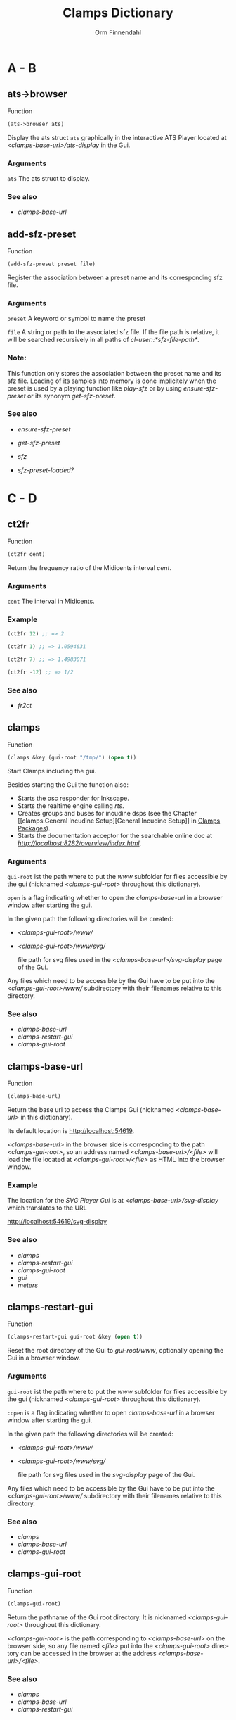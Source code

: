 #+TITLE: Clamps Dictionary
#+AUTHOR: Orm Finnendahl
#+LANGUAGE: en
#+startup: entitiespretty
#+OPTIONS: html5-fancy:t
#+OPTIONS: num:nil
#+OPTIONS: toc:2 h:3 html-multipage-join-empty-bodies:t
#+OPTIONS: html-multipage-split:2
#+OPTIONS: html-multipage-toc-to-top:t
#+OPTIONS: html-multipage-export-directory:clamps-dict
#+OPTIONS: html-multipage-open:nil
#+OPTIONS: html-multipage-numbered-filenames:nil
#+OPTIONS: html-preamble:"<a class=\"top-menu\" href=\"../overview/index.html\">Overview</a>\n<a class=\"top-menu\" href=\"../clamps/index.html\">Clamps Packages</a>\n<a class=\"top-menu\" href=\"../cm-dict/index.html\">CM Dictionary</a>\n<a class=\"top-menu top-menu-active\" href=\"./index.html\">Clamps Dictionary</a>\n"
#+OPTIONS: html-toc-title:"Index"
#+OPTIONS: html-multipage-include-default-style:nil
#+HTML_DOCTYPE: xhtml5
#+HTML_HEAD: <link rel="stylesheet" type="text/css" href="../css/clamps-dictionary.css" />
#+HTML_HEAD: <link href="./pagefind/pagefind-ui.css" rel="stylesheet">
#+HTML_HEAD: <script src="./pagefind/pagefind-ui.js"></script>
# #+SETUPFILE: clamps-dict.setup
#+BEGIN_SRC emacs-lisp :exports results :results: none
    (defun export-dict-to-clamps (s backend info)
      (message "export-dict-to-clamps!")
      (with-temp-buffer 
        (insert "(mapcar
     (lambda (entry)
       (let ((symbol (intern (car entry)
    			 ,*common-music-symbols*)))
         (if (boundp symbol)
    	 (push (cadr entry) (symbol-value symbol))
           (set symbol (cdr entry)))))
     '(\n")
        (mapcar
         (lambda (entry)
           (insert
            (format "   (\"%s\" \"clamps-dict/%s\")\n"
                    (org-html-element-title (car entry))
                    (plist-get (cdr entry) :href))))
         (cl-remove-if
          (lambda (x) (= 1 (plist-get (cdr x) :relative-level)))
          (plist-get info :multipage-toc-lookup)))
        (insert "))\n")
        (write-region (point-min) (point-max) "../extra/elisp/clamps-dict.el"))
      (message "done!\n")
      (message "%s%s" (file-name-directory (buffer-file-name))
               "../extra/elisp/clamps-dict.el")
      (load (format "%s%s" (file-name-directory (buffer-file-name))
               "../extra/elisp/clamps-dict.el"))
      s)
#+END_SRC
#+BIND: org-export-filter-multipage-functions (export-dict-to-clamps)
# \[\[\([^\[]+\)\]\] → [[\1][\1]]
# C-x 8 RET 200b RET C-x 8 0

* A - B
** ats->browser
   Function
   #+BEGIN_SRC lisp
     (ats->browser ats)
   #+END_SRC
   Display the ats struct =ats= graphically in the interactive ATS
   Player located at /<clamps-base-url>/ats-display/ in the Gui.
*** Arguments
    =ats= The ats struct to display.
*** See also
    -  [[clamps-base-url][clamps-base-url]]
** add-sfz-preset
   Function
   #+BEGIN_SRC lisp
     (add-sfz-preset preset file)
   #+END_SRC
   Register the association between a preset name and its corresponding sfz
   file.
*** Arguments
   =preset= A keyword or symbol to name the preset

   =file= A string or path to the associated sfz file. If the file
   path is relative, it will be searched recursively in all paths of
   /cl-user::*sfz-file-path*/.

*** Note:
    This function only stores the association between the preset name
    and its sfz file. Loading of its samples into memory is done
    implicitely when the preset is used by a playing function like
    [[play-sfz][play-sfz]] or by using [[ensure-sfz-preset][ensure-sfz-preset]] or its synonym
    [[get-sfz-preset][get-sfz-preset]].
*** See also
    - [[ensure-sfz-preset][ensure-sfz-preset]]

    - [[get-sfz-preset][get-sfz-preset]]

    - [[sfz][sfz]]
    
    - [[sfz-preset-loaded?][sfz-preset-loaded?]]
* C - D
** ct2fr
   Function
   #+BEGIN_SRC lisp
     (ct2fr cent)
   #+END_SRC
   Return the frequency ratio of the Midicents interval /cent/.
*** Arguments
   =cent= The interval in Midicents.
*** Example
    #+BEGIN_SRC lisp
      (ct2fr 12) ;; => 2

      (ct2fr 1) ;; => 1.0594631

      (ct2fr 7) ;; => 1.4983071

      (ct2fr -12) ;; => 1/2
    #+END_SRC
*** See also
    - [[fr2ct][fr2ct]]
** clamps
   Function
   #+BEGIN_SRC lisp
     (clamps &key (gui-root "/tmp/") (open t))
   #+END_SRC
   Start Clamps including the gui.

   Besides starting the Gui the function also:

   - Starts the osc responder for Inkscape.
   - Starts the realtime engine calling [[rts][rts]].
   - Creates groups and buses for incudine dsps (see the
     Chapter [[clamps:General Incudine
      Setup][General Incudine Setup]] in [[../clamps/index.html][Clamps Packages]]).
   - Starts the documentation acceptor for the searchable online doc
     at /[[http://localhost:8282/overview/index.html]]/.

*** Arguments
   =gui-root= ist the path where to put the /www/ subfolder for files
   accessible by the gui (nicknamed /<clamps-gui-root>/ throughout
   this dictionary).

   =open= is a flag indicating whether to open the [[clamps-base-url][clamps-base-url]] in
   a browser window after starting the gui.
   
   In the given path the following directories
   will be created:

   - /<clamps-gui-root>/www//
   - /<clamps-gui-root>/www/svg//
     
     file path for svg files used in the /<clamps-base-url>/svg-display/ page
     of the Gui.

   Any files which need to be accessible by the Gui have to be put
   into the /<clamps-gui-root>/www// subdirectory with their filenames
   relative to this directory.
   
*** See also
    - [[clamps-base-url][clamps-base-url]]
    - [[clamps-restart-gui][clamps-restart-gui]]
    - [[clamps-gui-root][clamps-gui-root]]
** clamps-base-url
   Function
   #+BEGIN_SRC lisp
     (clamps-base-url)
   #+END_SRC
   Return the base url to access the Clamps Gui (nicknamed /<clamps-base-url>/ in this
   dictionary).

   Its default location is http://localhost:54619.

   /<clamps-base-url>/ in the browser side is corresponding to the
   path /<clamps-gui-root>/, so an address named
   /<clamps-base-url>/<file>/ will load the file located at
   /<clamps-gui-root>/<file>/ as HTML into the browser window.
*** Example

    The location for the [[svg->browser][SVG Player Gui]] is at
    /<clamps-base-url>/svg-display/ which translates to the URL

    [[http://localhost:54619/svg-display]]

*** See also
    - [[clamps][clamps]]
    - [[clamps-restart-gui][clamps-restart-gui]]
    - [[clamps-gui-root][clamps-gui-root]]
    - [[gui][gui]]
    - [[meters][meters]]
** clamps-restart-gui
   Function
   #+BEGIN_SRC lisp
     (clamps-restart-gui gui-root &key (open t))
   #+END_SRC
   Reset the root directory of the Gui to /gui-root/www/, optionally
   opening the Gui in a browser window.
*** Arguments
    =gui-root= ist the path where to put the /www/ subfolder for files
    accessible by the gui (nicknamed /<clamps-gui-root>/ throughout
    this dictionary).

    =:open= is a flag indicating whether to open [[clamps-base-url][clamps-base-url]] in a
    browser window after starting the gui.
   
    In the given path the following directories
    will be created:

    - /<clamps-gui-root>/www//
    - /<clamps-gui-root>/www/svg//
     
      file path for svg files used in the /svg-display/ page of the
      Gui.

    Any files which need to be accessible by the Gui have to be put
    into the /<clamps-gui-root>/www// subdirectory with their filenames
    relative to this directory.
*** See also
    - [[clamps][clamps]]
    - [[clamps-base-url][clamps-base-url]]
    - [[clamps-gui-root][clamps-gui-root]]
** clamps-gui-root
   Function
   #+BEGIN_SRC lisp
     (clamps-gui-root)
   #+END_SRC
   Return the pathname of the Gui root directory. It is nicknamed
   /<clamps-gui-root>/ throughout this dictionary.

   /<clamps-gui-root>/ is the path corresponding to
   /<clamps-base-url>/ on the browser side, so any file named /<file>/
   put into the /<clamps-gui-root>/ directory can be accessed in the
   browser at the address /<clamps-base-url>/<file>/.
*** See also
    - [[clamps][clamps]]
    - [[clamps-base-url][clamps-base-url]]
    - [[clamps-restart-gui][clamps-restart-gui]]
** clamps-start
Function
   #+Begin_src lisp
     (clamps-start &key (gui-root "/tmp") (qsynth nil) (open-gui nil))
   #+End_src
   Start clamps, optionally starting qsynth (Linux only) and opening
   the gui in a browser. This function gets called by [[clamps][clamps]] and
   should normally not be called by the user.
*** Arguments
    =gui-root= The root path of the gui
    
    =qsynth= Boolean indicating whether to start the qsynth softsynth (Linux only).
    
    =open-gui= Boolean indicating whether to open the gui in a Browser window.
*** See also
    - [[clamps-gui-root][clamps-gui-root]]
* E
** ensure-sfz-preset
   Function
   #+BEGIN_SRC lisp
     (ensure-sfz-preset preset &key force (play-fn #'play-sfz-loop))
   #+END_SRC

   Synonym of [[get-sfz-preset][get-sfz-preset]].
** exp-n
   Function
   #+BEGIN_SRC lisp
     (exp-n x min max)
   #+END_SRC
   Return the reverse linear interpolation for a value in the range
   /[min..max]/ as a normalized float value. /Min/ and /max/ have to be
   positive numbers.
*** Arguments
    =x= An input value in the range /[min..max]/ to be interpolated.
    
    =min= The minimum value.

    =max= The maximum value.
*** Examples
    #+BEGIN_SRC lisp
      (exp-n 1 1 100) ; => 0.0

      (exp-n 10 1 100) ; => 0.5

      (exp-n 100 1 100) ; => 1.0
    #+END_SRC
*** See also
    - [[lin-n][lin-n]]

    - [[m-exp][m-exp]]

    - [[m-lin][m-lin]]
    
    - [[n-exp][n-exp]]

    - [[n-exp-dev][n-exp-dev]]

    - [[n-lin][n-lin]]

    - [[n-lin-dev][n-lin-dev]]
* F
** ftom
   Function
   #+BEGIN_SRC lisp
     (ftom freq &key (tuning-base *standard-pitch*))
   #+END_SRC
   Convert frequency in Hz to pitch in Midicents.
*** Arguments
   =freq= Frequency in Hz.

   =:tuning-base= Frequency of A4 in Hz.
*** Examples
    #+BEGIN_SRC lisp
      (ftom 440) ; => 69.0

      (ftom 269.3) ; => 60.500526

      (ftom 415 :tuning-base 415) ; => 69.0
    #+END_SRC

*** See also
    - [[mtof][mtof]]
** fr2ct
   Function
   #+BEGIN_SRC lisp
     (fr2ct ratio)
   #+END_SRC
   Return the Midicents interval of /ratio/.
*** Arguments
    =ratio= The frequency ratio of the interval.
*** Example
#+BEGIN_SRC lisp
  (fr2ct 2) ;; => 12.0

  (fr2ct 4/5) ;; => -3.863137

  (fr2ct 3/2) ;; => 7.01955

  (fr2ct 1/2) ;; => -12.0
#+END_SRC
*** See also
    - [[ct2fr][ct2fr]]

* G - H
** get-sfz-preset
   Function
   #+BEGIN_SRC lisp
     (get-sfz-preset preset &key force (play-fn #'play-sfz-loop))
   #+END_SRC

   Load the sfz definition of /preset/ and all its samples into the
   system if it hasn't been loaded previously. If force is /t/, force
   reload. Optionally set a play function.

   The association between the preset name and its sfz file has to be
   established before using [[add-sfz-preset][add-sfz-preset]], otherwise a warning is
   issued and no file is loaded.

*** Arguments
    =preset= A keynum or symbol to serve as a name of the preset.

    =:force= A boolean indicating to force a reload even if the preset
    has been loaded before.

    =:play-fn= The play function to be used. Possible options are:

      - [[play-sfz-loop][#'play-sfz-loop]]

      - [[play-sfz-one-shot][#'play-sfz-one-shot]]
*** See also
    - [[add-sfz-preset][add-sfz-preset]]

    - [[ensure-sfz-preset][ensure-sfz-preset]]

    - [[load-sfz-preset][load-sfz-preset]]

    - [[remove-sfz-preset][remove-sfz-preset]]

    - [[sfz-preset-loaded?][sfz-preset-loaded?]]
** get-val
   Function
   #+BEGIN_SRC lisp
     (get-val ref-object)
   #+END_SRC
   Return the value of /ref-object/.
*** Arguments
    =ref-object= An instance of [[ref-object][ref-object]].
*** See also
    - [[make-computed][make-computed]]

    - [[make-ref][make-ref]]

    - [[set-val][set-val]]

    - [[watch][watch]]
** gui
   Function
   #+BEGIN_SRC lisp
     (gui)
   #+END_SRC
   Open the page at /<clamps-base-url>/ in a Browser.
*** See also
    - [[clamps-base-url][clamps-base-url]]
    - [[meters][meters]]
* I - K
** idump
   Function
   #+BEGIN_SRC lisp
     (idump node)
   #+END_SRC
   Dump all active dsps of /node/ to the /incudine:\ast{}logger-stream\ast{}/
   output.

*** Arguments
    - =node= The id of the node
*** Note:
    If /(idump)/ doesn't create any output although dsps are running,
    reset the logger-stream using [[reset-logger-stream][reset-logger-stream]].
* L
** lin-n
   Function
   #+BEGIN_SRC lisp
     (lin-n x min max)
   #+END_SRC
   Return the reverse linear interpolation for a value in the range
   /[min..max]/ as a normalized float value.
*** Arguments
    =x= An input value in the range /[min..max]/ to be interpolated.
    
    =min= The minimum value.

    =max= The maximum value.
*** Examples
    #+BEGIN_SRC lisp
      (lin-n 10 10 20) ; => 0.0

      (lin-n 15 10 20) ; => 0.5

      (lin-n 20 10 20) ; => 1.0
    #+END_SRC
*** See also
    - [[exp-n][exp-n]]

    - [[m-exp][m-exp]]

    - [[m-lin][m-lin]]
    
    - [[n-exp][n-exp]]

    - [[n-exp-dev][n-exp-dev]]

    - [[n-lin][n-lin]]

    - [[n-lin-dev][n-lin-dev]]
** list-sfz-presets
   Function
   #+BEGIN_SRC lisp
     (list-sfz-presets &key (loaded nil))
   #+END_SRC
   Return a sorted list of all sfz preset names.
*** Arguments
    =:loaded= Boolean to indicate whether only the preset names of
    loaded presets should be returned. If /nil/ all registered preset
    names are returned.
** load-sfz-preset
   Function
   #+BEGIN_SRC lisp
     (load-sfz-preset file name &key force (play-fn #'play-sfz-loop))
   #+END_SRC

   Load a sfz file into a preset with the id name. In case this preset
   already exists, the old one will only be overwritten if force is
   set to t. This function normally doesn't need to be called
   explicitely. The preferred mechanism to deal with sfz presets is by
   using a combination of [[add-sfz-preset][add-sfz-preset]] and [[ensure-sfz-preset][ensure-sfz-preset]].

*** Arguments
    =file= Path or filename of the sfz file to load

    =name= symbol to identify the preset (preferably a keyword, but any
    symbol works)

    =:force= Force loading of the preset even if it already exists.

    =:play-fn= The play-fn to use when playing a sound. Possible choices
    are

      - [[play-sfz-loop][#'play-sfz-loop]]

        If loop points are set, play the loop in case the duration
        exceeds (- loop-end start). If no loop points are set, loop
        the whole sample.

      - [[play-sfz-one-shot][#'play-sfz-one-shot]]

        Just play sample once even if duration exceeds sample length.
*** Example
   #+BEGIN_SRC lisp
     (load-sfz-preset "~/quicklisp/local-projects/clamps/packages/cl-sfz/snd/sfz/Flute-nv/000_Flute-nv.sfz" :flute-nv)
   #+END_SRC
*** See also
    - [[add-sfz-preset][add-sfz-preset]]

    - [[ensure-sfz-preset][ensure-sfz-preset]]

    - [[remove-sfz-preset][remove-sfz-preset]]
** lsample
   Struct
*** Slots:
*** See also
    - [[sfz][sfz]]
* M
** m-exp
   Function
   #+BEGIN_SRC lisp
     (m-exp x min max)
   #+END_SRC
   Return the exponential interpolation for a MIDI value in the range
   /[min..max]/ as a float value. The min and max values have to be
   positive.
*** Arguments
    =x= An input value in the range /[0..127]/ to be interpolated.
    
    =min= The output value for /x = 0/.

    =max= The output value for /x = 127/.
*** Examples
    #+BEGIN_SRC lisp
      (m-exp 0 1 100) ; => 1.0 (100.0%)

      (m-exp 64 1 100) ; => 10.18296

      (m-exp 127 1 100) ; => 100.0
    #+END_SRC
*** See also
    - [[exp-n][exp-n]]

    - [[lin-n][lin-n]]

    - [[m-lin][m-lin]]
    
    - [[n-exp][n-exp]]

    - [[n-exp-dev][n-exp-dev]]

    - [[n-lin][n-lin]]

    - [[n-lin-dev][n-lin-dev]]
** m-lin
   Function
   #+BEGIN_SRC lisp
     (m-lin x min max)
   #+END_SRC
   Return the linear interpolation for a MIDI value in the range
   /[min..max]/ as a float value.
*** Arguments
    =x= An input value in the range /[0..127]/ to be interpolated.
    
    =min= The output value for /x = 0/.

    =max= The output value for /x = 127/.
*** Examples
    #+BEGIN_SRC lisp
      (m-lin 0 10 20) ; => 10.0

      (m-lin 64 10 20) ; => 15.039371

      (m-lin 127 10 20)  ; => 20.0
    #+END_SRC
*** See also
    - [[exp-n][exp-n]]

    - [[lin-n][lin-n]]

    - [[m-exp][m-exp]]
    
    - [[n-exp][n-exp]]

    - [[n-exp-dev][n-exp-dev]]

    - [[n-lin][n-lin]]

    - [[n-lin-dev][n-lin-dev]]
** make-computed
   Function
   #+BEGIN_SRC lisp
     (make-computed fn &optional (setter nil))
   #+END_SRC
   Return a [[ref-object][ref-object]] which recalculates and sets its value using
   /fn/ whenever a ref-object accessed with [[get-val][get-val]] in the body of
   /fn/ is changed.

   Refer to [[clamps:Defining relations][Defining relations]] in the Clamps documentation for
   examples.
*** Arguments
    =fn= Function of no arguments to call whenever a value accessed
    using [[get-val][get-val]] in the body of the function is changed.

    =setter= Function of one argument called with the value of the
    ref-object returned by /make-computed/ whenever it changes.
*** See also
    - [[get-val][get-val]]

    - [[make-ref][make-ref]]

    - [[set-val][set-val]]

    - [[watch][watch]]
** make-ref
   Function
   #+BEGIN_SRC lisp
     (make-ref val &rest args)
   #+END_SRC
   Return an instance of [[ref-object][ref-object]] with initial value /val/.
*** Arguments
    =val= Initial value of the created instance. It can be of any
    type.

    =args= Optional args supplied to make-instance. They are used
    internally and are not intended to be used directly when working
    with /cl-refs/.
*** See also
    - [[get-val][get-val]]

    - [[make-computed][make-computed]]

    - [[set-val][set-val]]

    - [[watch][watch]]
** meters
   Function
   #+BEGIN_SRC lisp
     (meters)
   #+END_SRC
   Open the levelmeter page at /<clamps-base-url>/meters/ in a
   Browser.
*** See also
    - [[clamps-base-url][clamps-base-url]]
    - [[gui][gui]]
** mtof
   Function
   #+BEGIN_SRC lisp
     (mtof midi-value &key (tuning-base *standard-pitch*))
   #+END_SRC
   Convert pitch in Midicts to frequency in Hz.
*** Arguments
    =midi-value= Pitch in Midicents.

    =:tuning-base= Frequency of A4 in Hz.
*** Examples
    #+BEGIN_SRC lisp
      (mtof 69) ; => 440

      (mtof 60.5) ; => 269.29178

      (mtof 69 :tuning-base 415) ; => 415
    #+END_SRC
*** See also
    - [[ftom][ftom]]
* N - O
** n-exp
   Function
   #+BEGIN_SRC lisp
     (n-exp x min max)
   #+END_SRC
   Return the exponential interpolation for a normalized value in the
   range /[min..max]/ as a float value.
*** Arguments
    =x= An input value in the range /[0..1]/ to be interpolated.
    
    =min= The output value for /x = 0/.

    =max= The output value for /x = 1/.
*** Examples
    #+BEGIN_SRC lisp
      (n-exp 0 1 100) ; => 1.0

      (n-exp 0.5 1 100) ; => 10.0

      (n-exp 1 1 100) ; => 100.0
    #+END_SRC
*** See also
    - [[exp-n][exp-n]]

    - [[lin-n][lin-n]]

    - [[m-exp][m-exp]]

    - [[m-lin][m-lin]]
    
    - [[n-exp-dev][n-exp-dev]]

    - [[n-lin][n-lin]]

    - [[n-lin-dev][n-lin-dev]]
** n-exp-dev
   Function
   #+BEGIN_SRC lisp
     (n-exp-dev x max)
   #+END_SRC
   Return a random deviation factor, the deviation being exponentially
   interpolated between /1/ for /x = 0/ and /[1/max..max]/ for /x = 1/.
*** Arguments
    =x= An input value in the range /[0..1]/ to be interpolated.

    =max= The maximum deviation factor for /x = 1/;
*** Examples
    #+BEGIN_SRC lisp
      (n-exp-dev 0 4) ; => 1.0

      (n-exp-dev 0.5 4) ; a random value exponentially distributed in the range [0.5..2.0]

      (n-exp-dev 1 4) ; a random value exponentially distributed in the range [0.25..4.0]
    #+END_SRC
*** See also
    - [[exp-n][exp-n]]

    - [[lin-n][lin-n]]

    - [[m-exp][m-exp]]

    - [[m-lin][m-lin]]

    - [[n-exp][n-exp]]

    - [[n-lin][n-lin]]

    - [[n-lin-dev][n-lin-dev]]
** n-lin
   Function
   #+BEGIN_SRC lisp
     (n-lin x min max)
   #+END_SRC
   Return the linear interpolation for a normalized value in the range
   /[min..max]/ as a float value.
*** Arguments
    =x= An input value in the range /[0..1]/ to be interpolated.
    
    =min= The output value for /x = 0/.

    =max= The output value for /x = 1/.
*** Examples
    #+BEGIN_SRC lisp
      (n-lin 0 10 20) ; => 10.0

      (n-lin 0.5 10 20) ; => 15.0

      (n-lin 1 10 20)  ; => 20.0
    #+END_SRC
*** See also
    - [[exp-n][exp-n]]

    - [[lin-n][lin-n]]

    - [[m-exp][m-exp]]

    - [[m-lin][m-lin]]
    
    - [[n-exp][n-exp]]

    - [[n-exp-dev][n-exp-dev]]

    - [[n-lin-dev][n-lin-dev]]
** n-lin-dev
   Function
   #+BEGIN_SRC lisp
     (n-lin-dev x max)
   #+END_SRC
   Return a random deviation value, the deviation being linearly
   interpolated between /0/ for /x = 0/ and /[-max..max]/ for /x = 1/.
*** Arguments
    =x= An input value in the range /[0..1]/ to be interpolated.

    =max= The maximum deviation value for /x = 1/;
*** Examples
    #+BEGIN_SRC lisp
      (n-lin-dev 0 4) ; => 0

      (n-lin-dev 0.5 4) ; a random value linearly distributed in the range [-2.0..2.0]

      (n-lin-dev 1 4) ; a random value linearly distributed in the range [-4.0..4.0]
    #+END_SRC
*** See also
    - [[exp-n][exp-n]]

    - [[lin-n][lin-n]]

    - [[m-exp][m-exp]]

    - [[m-lin][m-lin]]
    
    - [[n-exp][n-exp]]

    - [[n-exp-dev][n-exp-dev]]

    - [[n-lin][n-lin]]
** node-free-unprotected
   Function
   #+BEGIN_SRC lisp
     (node-free-unprotected)
   #+END_SRC
   Free all Incudine nodes of /group 200/.
*** See also
    - [[rts-hush][rts-hush]]
* P - Q
** play-sfz
   Function
   #+BEGIN_SRC lisp
     (play-sfz pitch db dur &key (pan 0.5) (preset :flute-nv) (startpos 0) (out1 0) out2)
   #+END_SRC

   Play a sfz preset with stereo panning to incudine's audio outputs
   or a bus using the /play-fn/ of the sample to be played.
*** Arguments
    =pitch= Pitch in Midicent.
 
    =db= Amplitude in dB. /0/ corresponds to a
    scaling factor of /1/, /-100/ to a scaling factor of /0/.
 
    =dur= Duration in seconds.
 
    =:pan= Number in the range /[0..1]/ defining equal power panning
    between /out0/ and /out1/.
 
    =:preset= The name of a registered preset. If the preset hasn't been
    loaded it will get loaded before playback starts.
 
    =:startpos= The startposition in the sample in seconds.
 
    =:out1= Zero based index of the first outlet.
 
    =:out2= Zero based index of the second outlet. If not specified, /(mod (1+ out1) 8)/ will be used.
*** See also
    - [[play-sfz-loop][play-sfz-loop]]

    - [[play-sfz-one-shot][play-sfz-one-shot]]
** play-sfz-loop
   Function
   #+BEGIN_SRC lisp
     (play-sfz pitch db dur &key (pan 0.5) (preset :flute-nv) (startpos 0) (out1 0) out2)
   #+END_SRC

   Play a sfz preset with stereo panning to incudine's audio outputs
   or a bus. Loop the sound according to the loop settings of the
   sample in the sfz file or loop the whole sound if not present. This
   function always uses loop playback regardless of the setting of
   /play-fn/ in the sample to be played.
   
*** Arguments
    =pitch= Pitch in Midicent.
 
    =db= Amplitude in dB. /0/ corresponds to a scaling factor of /1/,
    /-100/ to a scaling factor of /0/.
 
    =dur= Duration in seconds.
 
    =:pan= Number in the range /[0..1]/ defining equal power panning
    between /out0/ and /out1/.
 
    =:preset= The name of a registered preset. If the preset hasn't been
    loaded it will get loaded before playback starts.
 
    =:startpos= The startposition in the sample in seconds.
 
    =:out1= Zero based index of the first outlet.
 
    =:out2= Zero based index of the second outlet. If not specified, /(mod (1+ out1) 8)/ will be used.
 
*** See also
    - [[play-sfz][play-sfz]]

    - [[play-sfz-one-shot][play-sfz-one-shot]]
** play-sfz-one-shot
   Function
   #+BEGIN_SRC lisp
     (play-sfz-one-shot pitch db dur &key (pan 0.5) (preset :flute-nv) (startpos 0) (out1 0) out2)
   #+END_SRC

   Play a sfz preset with stereo panning to incudine's audio outputs
   or a bus once (regardless of the setting of /play-fn/ in the sample
   to be played).
*** Arguments
    =pitch= Pitch in Midicent.
 
    =db= Amplitude in dB. /0/ corresponds to a
    scaling factor of /1/, /-100/ to a scaling factor of /0/.
 
    =dur= Duration in seconds.
 
    =:pan= Number in the range /[0..1]/ defining equal power panning
    between /out0/ and /out1/.
    
    =:preset= The name of a registered preset. If the preset hasn't been
    loaded it will get loaded before playback starts.
 
    =:startpos= The startposition in the sample in seconds.
 
    =:out1= Zero based index of the first outlet.
 
    =:out2= Zero based index of the second outlet. If not specified, /(mod (1+ out1) 8)/ will be used.
 
*** See also
    - [[play-sfz][play-sfz]]

    - [[play-sfz-loop][play-sfz-loop]]
** plot
   Method
   #+BEGIN_SRC lisp
     (plot obj &key region header (options "notitle with lines;") (grid t))
   #+END_SRC
   Plot /obj/ using [[http://www.gnuplot.info/][GnuPlot]].

*** Arguments

    =obj= The object to be plotted. Currently the following object
   types are implemented:

   - =seq= A sequence of numbers, interpreted as y-values of
     successive x-values starting at 0.

     Pairs as elements of /seq/ are interpreted as 2d coordinates of
     data points. Vectors, arrays or lists are valid sequences.

   - =Function= A function of one argument. Displays the values of
     applying function to x-values in the range /[0..1]/.

     
   - =incudine:buffer= Display the contents of an incudine
     buffer. For a sample buffer this acts like a waveform display,
     but any buffer data can be displayed.


   =:region= A list of two values defining the left and right margin of
   x-values of the plot.

   =:header= A string supplied as a header to GnuPlot before initiating
   the plot command.

   =:options= A string with options for GnuPlot.

   =:grid= Boolean indicating whether to use a grid.
*** Examples:
    #+BEGIN_SRC lisp
      (plot '(5 4 6 1 9)) ; => (5 4 6 1 9)
    #+END_SRC
   #+attr_html: :width 50%
   #+CAPTION: output of (plot '(5 4 6 1 9))
   [[./img/plot-01.svg]]
    #+BEGIN_SRC lisp
      (plot '((-2 5) (0 8) (4 -2) (6 10)))  ; => ((-2 5) (0 8) (4 -2) (6 10))
    #+END_SRC
   #+attr_html: :width 50%
   #+CAPTION: output of (plot '((-2 5) (0 8) (4 -2) (6 10)))
   [[./img/plot-02.svg]]
    #+BEGIN_SRC lisp
      (defun my-fn (x) (* x x)) ; => my-fn

      (plot #'my-fn)  ; => #<function my-fn>
    #+END_SRC
   #+attr_html: :width 50%
   #+CAPTION: output of (plot #'my-fn)
   [[./img/plot-03.svg]]
    #+BEGIN_SRC lisp
      (plot #'my-fn :region '(-10 10)) ; => #<function my-fn>
    #+END_SRC
   #+attr_html: :width 50%
   #+CAPTION: output of (plot #'my-fn :region '(-10 10))
   [[./img/plot-04.svg]]
    #+BEGIN_SRC lisp
      (ensure-sfz-preset :flute-nv)

      (plot (first (sfz-preset-buffer :flute-nv 60)))
    #+END_SRC
   #+attr_html: :width 50%
   #+CAPTION: output of (plot (first (sfz-preset-buffer :flute-nv 60)))
   [[./img/plot-05.svg]]
*** See also
    - [[plot-2d][plot-2d]]
    
    - [[svg][svg]]
** plot-2d
   Function
   #+BEGIN_SRC lisp
     (plot-2d obj &key region header (options "notitle with lines;") (grid t))
   #+END_SRC
   Convenience wrapper around [[plot][plot]]: A flat sequence of numbers is
   interpreted as 2-d coordinate pairs.
*** Example
    #+BEGIN_SRC lisp
      (plot-2d '(2 1 4 3 6 10)) <=> (plot '((2 1) (4 3) (6 10)))
    #+END_SRC
* R
** r-elt
   #+BEGIN_SRC lisp
     (r-elt seq)
   #+END_SRC
   Return a random element of seq.
*** Arguments
    =seq= a sequence fulfilling the predicate /(typep seq 'sequence)/
    like a list or a vector.
*** Examples
    #+BEGIN_SRC lisp
      (r-elt #(1 2 3 4)) ; => 1, 2, 3 or 4

      (r-elt '(dog cat bird cow)) ; => dog, cat, bird or cow
    #+END_SRC
** ref-object
   Class

   A /ref-object/ is a special class used in the /cl-refs/
   package. Its slots shouldn't be accessed or manipulated directly,
   but rather using the public functions of the cl-refs package listed
   below. For information how to use ref-objects refer to [[clamps:cl-refs][cl-refs]] in
   the Clamps documentation.
*** See also
    - [[get-val][get-val]]

    - [[make-computed][make-computed]]

    - [[make-ref][make-ref]]

    - [[set-val][set-val]]

    - [[watch][watch]]
** remove-sfz-preset
   Function
   #+BEGIN_SRC lisp
     (remove-sfz-preset name)
   #+END_SRC

   Remove the soundfile map associated with name. This is the opposite of [[load-sfz-preset][load-sfz-preset]].
*** Arguments
    =name= Keyword or symbol of the registered preset.
*** Note:
    The soundfile buffers of the samples used in the sfz description
    and the association between the preset name and the sfz file are
    *not* removed! Only the association between the preset name, the
    keynums and the buffers are removed.
*** See also
    - [[load-sfz-preset][load-sfz-preset]]

    - [[get-sfz-preset][get-sfz-preset]]
** reset-logger-stream
   Function
   #+BEGIN_SRC lisp
     (reset-logger-stream)
   #+END_SRC
   Resets /incudine:*logger-stream*/ to /\ast{}error-output\ast{}/. Call this
   function, if calls to /incudine.util:msg/ don't produce any output
   in the REPL.

   This function needs to be called if /Clamps/ is started from a Lisp
   Image.
** rts?
   Function
   #+BEGIN_SRC lisp
     (rts?)
   #+END_SRC
   Checks if rts is started and running.
*** See also
    - [[rts][rts]]
** rts
   Function
   #+BEGIN_SRC lisp
     (rts &key (rt-wait 0))
   #+END_SRC
   Start the real-time system of Clamps. This functions sets the
   following special variables:

   =*midi-in1*= The default Midi Input

   =*midi-out1*= The default Midi Output

   =*rts-out*= The default output for realtime messages from
   Clamps/CM.

   It also starts the rt engine of incudine calling
   /incudine:rt-start/.
*** Arguments
    =rt-wait= Time in seconds to wait before starting.
*** Note:
    This command is an replacement of the /rts/ command of CM,
    described [[../cm-dict/index.html#rts-fn.html][here]], so none of the options mentioned there or the
    decription in [[../cm-dict/index.html#rts-topic.html][RTS]] apply to Clamps. Other related CM functions,
    like /rts-pause/, /rts-continue/ and /rts-stop/ also don't work in
    Clamps.
*** See also
    - [[rts?][rts?]]
** rts-hush
   Function
   #+BEGIN_SRC lisp
     (rts-hush)
   #+END_SRC
   Sends an all-notes-off message[fn:: See /ChannelModeMessages/ on [[https://midi.org/summary-of-midi-1-0-messages][this page]].] to all channels of /\ast{}​midi-out1\ast{}/ and
   calls [[node-free-unprotected][node-free-unprotected]].
*** Note:
    This command is bound to the Keyboard Sequence /<C-.>/ in emacs.
* S - V
** set-bpm
   Function
   #+BEGIN_SRC lisp
   (set-bpm bpm)
   #+END_SRC
   Synonym for [[set-tempo][set-tempo]]
** set-tempo
   Function
   #+BEGIN_SRC lisp
   (set-tempo bpm)
   #+END_SRC
   Set the tempo in beats per minute for both, CM and Incudine.
*** Arguments
    =bpm= Number of beats per minute.
*** See also
    - [[set-bpm][set-bpm]]
** set-standard-pitch
   Function
   #+BEGIN_SRC lisp
     (set-standard-pitch freq)
   #+END_SRC
   Set the /\ast{}standard-pitch\ast{}/ reference of /Clamps/ to /freq/ in Hz.
*** Arguments
    =freq= Frequency of A4 in Hz.
*** See also
    - [[\ast{}standard-pitch\ast{}][\ast{}standard-pitch\ast{}]]
** set-val
   Function
   #+BEGIN_SRC lisp
     (set-val ref value  &key (force nil))
   #+END_SRC
   Set the value of ref-object /ref/ to /value/ if different than
   previous value. If /force/ is non-nil, set in any case. Return
   value.
*** Arguments
    =ref= An instance of [[ref-object][ref-object]]

    =value= Any value of any type to be set.

    =force= A boolean indicating to set the value even if it is eql to
    the previous value of the ref-object.
*** See also
    - [[get-val][get-val]]

    - [[make-computed][make-computed]]

    - [[make-ref][make-ref]]

    - [[watch][watch]]
** sfz
   Class   
   #+BEGIN_SRC lisp
     (new sfz &key (keynum 60) (amplitude 0) (duration 1) (preset :flute-nv) (play-fn nil) (pan 0.5) (startpos 0) (chan 100))
   #+END_SRC
   Generates sfz Events.

   sfz accepts the following keywords:

   =:time= The output time in seconds, initially unbound.

   =:keynum= Keynum in Midicents

   =:amplitude= Amplitude in dB. /0/ corresponds to a scaling factor of /1/, /-100/ to a scaling factor of /0/.

   =:duration= Duration in seconds.

   =:preset= Keyword or symbol of a registered preset name.

   =:play-fn= The play function to be used for sample playback.

   =:pan= Number in the range /[0..1]/ defining equal power
   panning between the two outputs of the dsp on playback.

   =:startpos= The startposition in the sample in seconds.

   =:chan= The channel (layer) used in svg output.
   
   The sfz class defines or uses the following accessor functions:

   - [[../cm-dict/index.html#object-time-fn.html][object-time]]

   - [[sfz-keynum][sfz-keynum]]

   - [[sfz-amplitude][sfz-amplitude]]

   - [[sfz-duration][sfz-duration]]

   - [[sfz-preset][sfz-preset]]

   - [[sfz-play-fn][sfz-play-fn]]

   - [[sfz-pan][sfz-pan]]

   - [[sfz-startpos][sfz-startpos]]

   - [[sfz-chan][sfz-chan]]
*** Examples:
#+BEGIN_SRC lisp
  (new sfz)
  ;; => #i(sfz keynum 60 amplitude 1 duration 1 preset :flute-nv
  ;;           play-fn nil pan 0.5 startpos 0 chan 100)

  ;; the following code should send 1 second of a flute middle C sound
  ;; to the first two oulets of incudine:

  (output (new sfz)) ; => ; No value

  ;; => loading :flute-nv from ~/quicklisp/local-projects/clamps/extra/snd/sfz/Flute-nv/000_Flute-nv.sfz
  ;; ; No values

  (loop
    for idx below 200
    for x = (/ idx 199)
    for time = 0 then (+ time (n-exp (interp x 0 0  0.3 1  1 0) 0.01 0.1))
    do (sprout
        (new sfz
          :time time
          :keynum (+ 65.5 (random (n-lin (interp x 0 0 1 1) 1 5)))
          :duration (+ 0.5 (random 2.0))
          :amplitude (n-lin (interp x 0 0 0.8 0 1 1) -12 -24))))

  ;; => nil
#+END_SRC
*** See also
    - [[add-sfz-preset][add-sfz-preset]]
      
    - [[lsample][lsample]]

    - [[play-sfz-loop][play-sfz-loop]]

    - [[play-sfz-one-shot][play-sfz-one-shot]]
** sfz-amplitude
   Function
   #+BEGIN_SRC lisp
     (sfz-amplitude sfz)
   #+END_SRC
   Amplitude of sfz instance in dB, setfable.
*** Arguments
    =sfz= Instance of class sfz.
*** See also
    - [[sfz][sfz]]
** sfz-chan
   Function
   #+BEGIN_SRC lisp
     (sfz-channel sfz)
   #+END_SRC
   Channel of sfz instance, setfable.
*** Arguments
    =sfz= Instance of class sfz.
*** See also
    - [[sfz][sfz]]
** sfz-duration
   Function
   #+BEGIN_SRC lisp
     (sfz-duration sfz)
   #+END_SRC
   Duration of sfz instance in seconds, setfable.
*** Arguments
    =sfz= Instance of class sfz.
*** See also
    - [[sfz][sfz]]
** sfz-get-range
   Function
   #+BEGIN_SRC lisp
     (sfz-get-range ref)
   #+END_SRC
   Return the keynum range of sfz denoted by /ref/.
*** Arguments
    =ref= Reference to the sfz. Can be the /keyword/ or /symbol/ of a
    registered sfz preset or a filename (pathname or string) of a sfz
    file. Relative filenames will be searched recursively in
    /\ast{}sfz-file-path\ast{}/.
*** See also
    - [[add-sfz-preset][add-sfz-preset]]
** sfz-keynum
   Function
   #+BEGIN_SRC lisp
     (sfz-keynum sfz)
   #+END_SRC
   Keynum of sfz instance in Midicents, setfable.
*** Arguments
    =sfz= Instance of class sfz.
*** See also
    - [[sfz][sfz]]
** sfz-pan
   Function
   #+BEGIN_SRC lisp
     (sfz-pan sfz)
   #+END_SRC
   Equal power panning of sfz instance in the range /[0..1]/,
   setfable.
*** Arguments
    =sfz= Instance of class sfz.
*** See also
    - [[sfz][sfz]]
** sfz-preset-file
   Function
   #+BEGIN_SRC lisp
     (sfz-preset-file preset)
   #+END_SRC
   Return the full path of /preset/.
*** Arguments
    =preset= Keyword or symbol of a registered sfz preset.
*** See also<:
    - [[add-sfz-preset][add-sfz-preset]]
** sfz-preset-loaded?
   Function
   #+BEGIN_SRC lisp
     (sfz-preset-loaded? preset)
   #+END_SRC

   Predicate to test if sfz preset is loaded.
*** Arguments
    =preset= Keyword or symbol of registered preset.
*** Examples:
    #+BEGIN_SRC lisp
      ;;; Directly after Clamps startup:

      (sfz-preset-loaded? :flute-nv) ;; => nil

      (output (new sfz))
      ;; => loading :flute-nv from ~/quicklisp/local-procects/clamps/extra/snd/sfz/Flute-nv/000_Flute-nv.sfz
      ;; No values

      (sfz-preset-loaded? :flute-nv) ;; => t
    #+END_SRC
*** See also
    - [[add-sfz-preset][add-sfz-preset]]

    - [[get-sfz-preset][get-sfz-preset]]
** sfz-play-fn
   Function
   #+BEGIN_SRC lisp
     (sfz-play-fn sfz)
   #+END_SRC
   Play function of sfz instance, setfable.
*** Arguments
    =sfz= Instance of class sfz.
*** See also
    - [[sfz][sfz]]
** sfz-preset
   Function
   #+BEGIN_SRC lisp
     (sfz-preset sfz)
   #+END_SRC
   Preset of sfz instance, setfable.
*** Arguments
    =sfz= Instance of class sfz.
*** See also
    - [[sfz][sfz]]
** sfz-startpos
   Function
   #+BEGIN_SRC lisp
     (sfz-startpos sfz)
   #+END_SRC
   Start position of sfz instance in seconds, setfable.
*** Arguments
    =sfz= Instance of class sfz.
*** See also
    - [[sfz][sfz]]
** \ast{}standard-pitch\ast{}
   Variable

   The tuning reference for /ftom/ and /mtof/ in Hz. Defaults to /440/.
*** Important Note:

Don't set this value directly! Rather use the [[set-standard-pitch][set-standard-pitch]]
function which changes the standard pitch reference for the entire
/Clamps/ system.
*** See also
    - [[ftom][ftom]]

    - [[mtof][mtof]]

    - [[set-standard-pitch][set-standard-pitch]]
** start-doc-acceptor
Function
   #+Begin_src lisp
     (start-doc-acceptor)
   #+End_src
   Start the doc acceptor for online documentation. This is done
   automatically on startup to make the clamps documentation
   accessible at the URL /https://localhost:8282/.
*** See also
** svg
   Class
** svg->browser
   Function
   #+BEGIN_SRC lisp
   (svg->browser svg-file)
   #+END_SRC
   Display =svg-file= in the SVG Player Gui, located at
    /<clamps-base-url>/svg-display/.
*** Arguments
    =svg-file= String naming the svg-file to display/play. The
    filename is interpreted relative to the /<clamps-gui-root>/svg/
    directory.
** svg-gui-path
Function
   #+Begin_src lisp
     (svg-gui-path file)
   #+End_src
   Return the full path of SVG file /file/ in the current GUI.
*** Arguments
    =file= A String designating the filename of the SVG file.
*** See also
    - [[clamps-gui-root][clamps-gui-root]]

* W - Z
** watch
   Function
   #+BEGIN_SRC lisp
     (watch fn)
   #+END_SRC
   Call /fn/ whenever a value accessed using [[get-val][get-val]] in the body of
   the function is changed.

   /watch/ returns a function to remove the relation, /watch/ has
   established. Refer to the chapter /Clamps Packages/Misc
   Packages/cl-refs/ in the [[../clamps/index.html][Clamps]] documentation for examples.
*** Arguments
    =fn= Function of no arguments to call
*** See also
    - [[get-val][get-val]]

    - [[make-computed][make-computed]]

    - [[make-ref][make-ref]]

    - [[set-val][set-val]]
   

* TODO
